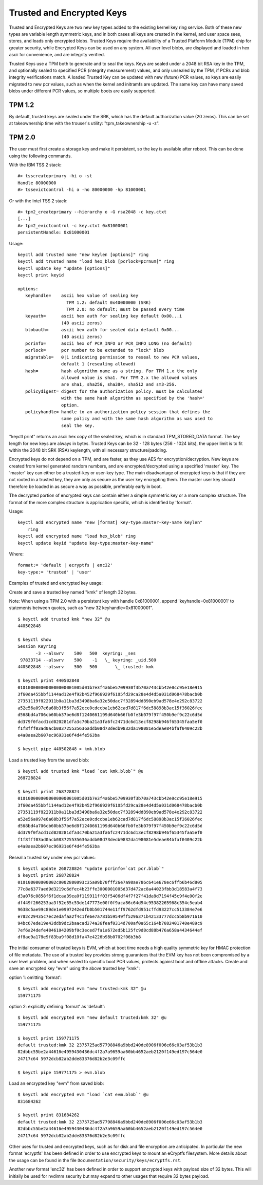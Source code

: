 ==========================
Trusted and Encrypted Keys
==========================

Trusted and Encrypted Keys are two new key types added to the existing kernel
key ring service.  Both of these new types are variable length symmetric keys,
and in both cases all keys are created in the kernel, and user space sees,
stores, and loads only encrypted blobs.  Trusted Keys require the availability
of a Trusted Platform Module (TPM) chip for greater security, while Encrypted
Keys can be used on any system.  All user level blobs, are displayed and loaded
in hex ascii for convenience, and are integrity verified.

Trusted Keys use a TPM both to generate and to seal the keys.  Keys are sealed
under a 2048 bit RSA key in the TPM, and optionally sealed to specified PCR
(integrity measurement) values, and only unsealed by the TPM, if PCRs and blob
integrity verifications match.  A loaded Trusted Key can be updated with new
(future) PCR values, so keys are easily migrated to new pcr values, such as
when the kernel and initramfs are updated.  The same key can have many saved
blobs under different PCR values, so multiple boots are easily supported.

TPM 1.2
-------

By default, trusted keys are sealed under the SRK, which has the default
authorization value (20 zeros).  This can be set at takeownership time with the
trouser's utility: "tpm_takeownership -u -z".

TPM 2.0
-------

The user must first create a storage key and make it persistent, so the key is
available after reboot. This can be done using the following commands.

With the IBM TSS 2 stack::

  #> tsscreateprimary -hi o -st
  Handle 80000000
  #> tssevictcontrol -hi o -ho 80000000 -hp 81000001

Or with the Intel TSS 2 stack::

  #> tpm2_createprimary --hierarchy o -G rsa2048 -c key.ctxt
  [...]
  #> tpm2_evictcontrol -c key.ctxt 0x81000001
  persistentHandle: 0x81000001

Usage::

    keyctl add trusted name "new keylen [options]" ring
    keyctl add trusted name "load hex_blob [pcrlock=pcrnum]" ring
    keyctl update key "update [options]"
    keyctl print keyid

    options:
       keyhandle=    ascii hex value of sealing key
                       TPM 1.2: default 0x40000000 (SRK)
                       TPM 2.0: no default; must be passed every time
       keyauth=	     ascii hex auth for sealing key default 0x00...i
                     (40 ascii zeros)
       blobauth=     ascii hex auth for sealed data default 0x00...
                     (40 ascii zeros)
       pcrinfo=	     ascii hex of PCR_INFO or PCR_INFO_LONG (no default)
       pcrlock=	     pcr number to be extended to "lock" blob
       migratable=   0|1 indicating permission to reseal to new PCR values,
                     default 1 (resealing allowed)
       hash=         hash algorithm name as a string. For TPM 1.x the only
                     allowed value is sha1. For TPM 2.x the allowed values
                     are sha1, sha256, sha384, sha512 and sm3-256.
       policydigest= digest for the authorization policy. must be calculated
                     with the same hash algorithm as specified by the 'hash='
                     option.
       policyhandle= handle to an authorization policy session that defines the
                     same policy and with the same hash algorithm as was used to
                     seal the key.

"keyctl print" returns an ascii hex copy of the sealed key, which is in standard
TPM_STORED_DATA format.  The key length for new keys are always in bytes.
Trusted Keys can be 32 - 128 bytes (256 - 1024 bits), the upper limit is to fit
within the 2048 bit SRK (RSA) keylength, with all necessary structure/padding.

Encrypted keys do not depend on a TPM, and are faster, as they use AES for
encryption/decryption.  New keys are created from kernel generated random
numbers, and are encrypted/decrypted using a specified 'master' key.  The
'master' key can either be a trusted-key or user-key type.  The main
disadvantage of encrypted keys is that if they are not rooted in a trusted key,
they are only as secure as the user key encrypting them.  The master user key
should therefore be loaded in as secure a way as possible, preferably early in
boot.

The decrypted portion of encrypted keys can contain either a simple symmetric
key or a more complex structure. The format of the more complex structure is
application specific, which is identified by 'format'.

Usage::

    keyctl add encrypted name "new [format] key-type:master-key-name keylen"
        ring
    keyctl add encrypted name "load hex_blob" ring
    keyctl update keyid "update key-type:master-key-name"

Where::

	format:= 'default | ecryptfs | enc32'
	key-type:= 'trusted' | 'user'


Examples of trusted and encrypted key usage:

Create and save a trusted key named "kmk" of length 32 bytes.

Note: When using a TPM 2.0 with a persistent key with handle 0x81000001,
append 'keyhandle=0x81000001' to statements between quotes, such as
"new 32 keyhandle=0x81000001".

::

    $ keyctl add trusted kmk "new 32" @u
    440502848

    $ keyctl show
    Session Keyring
           -3 --alswrv    500   500  keyring: _ses
     97833714 --alswrv    500    -1   \_ keyring: _uid.500
    440502848 --alswrv    500   500       \_ trusted: kmk

    $ keyctl print 440502848
    0101000000000000000001005d01b7e3f4a6be5709930f3b70a743cbb42e0cc95e18e915
    3f60da455bbf1144ad12e4f92b452f966929f6105fd29ca28e4d4d5a031d068478bacb0b
    27351119f822911b0a11ba3d3498ba6a32e50dac7f32894dd890eb9ad578e4e292c83722
    a52e56a097e6a68b3f56f7a52ece0cdccba1eb62cad7d817f6dc58898b3ac15f36026fec
    d568bd4a706cb60bb37be6d8f1240661199d640b66fb0fe3b079f97f450b9ef9c22c6d5d
    dd379f0facd1cd020281dfa3c70ba21a3fa6fc2471dc6d13ecf8298b946f65345faa5ef0
    f1f8fff03ad0acb083725535636addb08d73dedb9832da198081e5deae84bfaf0409c22b
    e4a8aea2b607ec96931e6f4d4fe563ba

    $ keyctl pipe 440502848 > kmk.blob

Load a trusted key from the saved blob::

    $ keyctl add trusted kmk "load `cat kmk.blob`" @u
    268728824

    $ keyctl print 268728824
    0101000000000000000001005d01b7e3f4a6be5709930f3b70a743cbb42e0cc95e18e915
    3f60da455bbf1144ad12e4f92b452f966929f6105fd29ca28e4d4d5a031d068478bacb0b
    27351119f822911b0a11ba3d3498ba6a32e50dac7f32894dd890eb9ad578e4e292c83722
    a52e56a097e6a68b3f56f7a52ece0cdccba1eb62cad7d817f6dc58898b3ac15f36026fec
    d568bd4a706cb60bb37be6d8f1240661199d640b66fb0fe3b079f97f450b9ef9c22c6d5d
    dd379f0facd1cd020281dfa3c70ba21a3fa6fc2471dc6d13ecf8298b946f65345faa5ef0
    f1f8fff03ad0acb083725535636addb08d73dedb9832da198081e5deae84bfaf0409c22b
    e4a8aea2b607ec96931e6f4d4fe563ba

Reseal a trusted key under new pcr values::

    $ keyctl update 268728824 "update pcrinfo=`cat pcr.blob`"
    $ keyctl print 268728824
    010100000000002c0002800093c35a09b70fff26e7a98ae786c641e678ec6ffb6b46d805
    77c8a6377aed9d3219c6dfec4b23ffe3000001005d37d472ac8a44023fbb3d18583a4f73
    d3a076c0858f6f1dcaa39ea0f119911ff03f5406df4f7f27f41da8d7194f45c9f4e00f2e
    df449f266253aa3f52e55c53de147773e00f0f9aca86c64d94c95382265968c354c5eab4
    9638c5ae99c89de1e0997242edfb0b501744e11ff9762dfd951cffd93227cc513384e7e6
    e782c29435c7ec2edafaa2f4c1fe6e7a781b59549ff5296371b42133777dcc5b8b971610
    94bc67ede19e43ddb9dc2baacad374a36feaf0314d700af0a65c164b7082401740e489c9
    7ef6a24defe4846104209bf0c3eced7fa1a672ed5b125fc9d8cd88b476a658a4434644ef
    df8ae9a178e9f83ba9f08d10fa47e4226b98b0702f06b3b8

The initial consumer of trusted keys is EVM, which at boot time needs a high
quality symmetric key for HMAC protection of file metadata.  The use of a
trusted key provides strong guarantees that the EVM key has not been
compromised by a user level problem, and when sealed to specific boot PCR
values, protects against boot and offline attacks.  Create and save an
encrypted key "evm" using the above trusted key "kmk":

option 1: omitting 'format'::

    $ keyctl add encrypted evm "new trusted:kmk 32" @u
    159771175

option 2: explicitly defining 'format' as 'default'::

    $ keyctl add encrypted evm "new default trusted:kmk 32" @u
    159771175

    $ keyctl print 159771175
    default trusted:kmk 32 2375725ad57798846a9bbd240de8906f006e66c03af53b1b3
    82dbbc55be2a44616e4959430436dc4f2a7a9659aa60bb4652aeb2120f149ed197c564e0
    24717c64 5972dcb82ab2dde83376d82b2e3c09ffc

    $ keyctl pipe 159771175 > evm.blob

Load an encrypted key "evm" from saved blob::

    $ keyctl add encrypted evm "load `cat evm.blob`" @u
    831684262

    $ keyctl print 831684262
    default trusted:kmk 32 2375725ad57798846a9bbd240de8906f006e66c03af53b1b3
    82dbbc55be2a44616e4959430436dc4f2a7a9659aa60bb4652aeb2120f149ed197c564e0
    24717c64 5972dcb82ab2dde83376d82b2e3c09ffc

Other uses for trusted and encrypted keys, such as for disk and file encryption
are anticipated.  In particular the new format 'ecryptfs' has been defined
in order to use encrypted keys to mount an eCryptfs filesystem.  More details
about the usage can be found in the file
``Documentation/security/keys/ecryptfs.rst``.

Another new format 'enc32' has been defined in order to support encrypted keys
with payload size of 32 bytes. This will initially be used for nvdimm security
but may expand to other usages that require 32 bytes payload.
